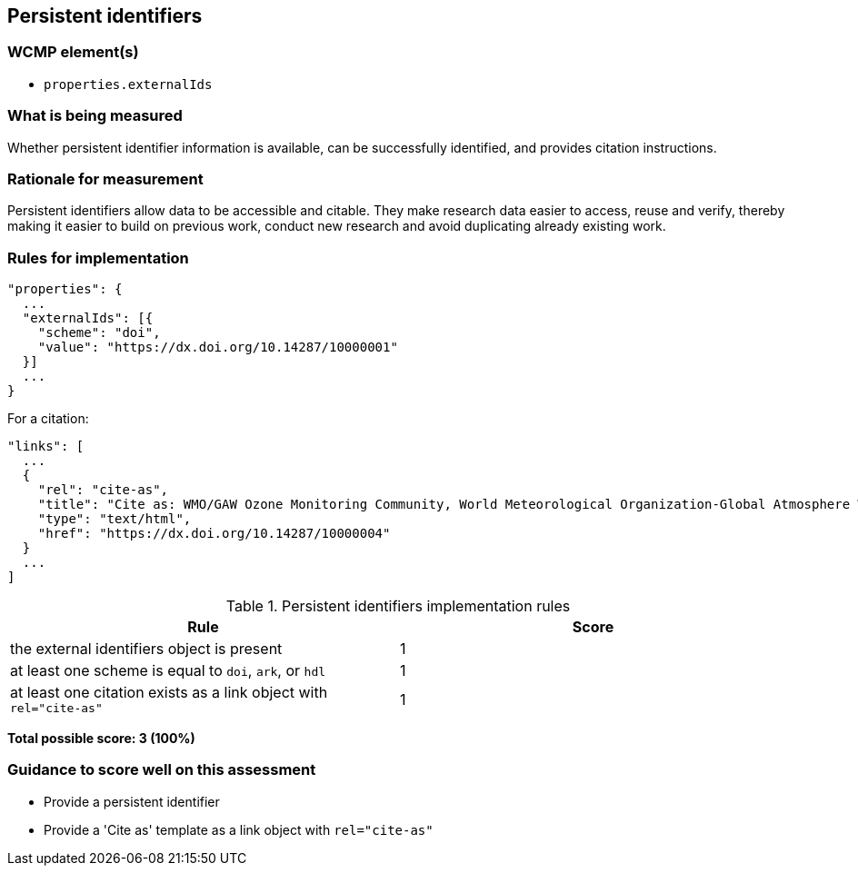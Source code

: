 == Persistent identifiers

=== WCMP element(s)

* `properties.externalIds`

=== What is being measured

Whether persistent identifier information is available, can be successfully identified,
and provides citation instructions.

=== Rationale for measurement

Persistent identifiers allow data to be accessible and citable.
They make research data easier to access, reuse and verify, thereby making it
easier to build on previous work, conduct new research and avoid duplicating
already existing work.

=== Rules for implementation

```json
"properties": {
  ...
  "externalIds": [{
    "scheme": "doi",
    "value": "https://dx.doi.org/10.14287/10000001"
  }]
  ...
}
```

For a citation:

```json
"links": [
  ...
  {
    "rel": "cite-as",
    "title": "Cite as: WMO/GAW Ozone Monitoring Community, World Meteorological Organization-Global Atmosphere Watch Program (WMO-GAW)/World Ozone and Ultraviolet Radiation Data Centre (WOUDC) [Data]. Retrieved [YYYY-MM-DD], from https://woudc.org. A list of all contributors is available on the website. doi:10.14287/10000004",
    "type": "text/html",
    "href": "https://dx.doi.org/10.14287/10000004"
  }
  ...
]
```

.Persistent identifiers implementation rules
|===
|Rule |Score

|the external identifiers object is present
|1

|at least one scheme is equal to `doi`, `ark`, or `hdl`
|1

|at least one citation exists as a link object with `rel="cite-as"`
|1
|===

*Total possible score: 3 (100%)*

=== Guidance to score well on this assessment

* Provide a persistent identifier
* Provide a 'Cite as' template as a link object with `rel="cite-as"`

